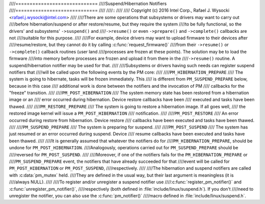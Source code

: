 ////=============================
////Suspend/Hibernation Notifiers
////=============================
////
////::
////
//// Copyright (c) 2016 Intel Corp., Rafael J. Wysocki <rafael.j.wysocki@intel.com>
////
////There are some operations that subsystems or drivers may want to carry out
////before hibernation/suspend or after restore/resume, but they require the system
////to be fully functional, so the drivers' and subsystems' ``->suspend()`` and
////``->resume()`` or even ``->prepare()`` and ``->complete()`` callbacks are not
////suitable for this purpose.
////
////For example, device drivers may want to upload firmware to their devices after
////resume/restore, but they cannot do it by calling :c:func:`request_firmware()`
////from their ``->resume()`` or ``->complete()`` callback routines (user land
////processes are frozen at these points).  The solution may be to load the firmware
////into memory before processes are frozen and upload it from there in the
////``->resume()`` routine.  A suspend/hibernation notifier may be used for that.
////
////Subsystems or drivers having such needs can register suspend notifiers that
////will be called upon the following events by the PM core:
////
////``PM_HIBERNATION_PREPARE``
////	The system is going to hibernate, tasks will be frozen immediately. This
////	is different from ``PM_SUSPEND_PREPARE`` below,	because in this case
////	additional work is done between the notifiers and the invocation of PM
////	callbacks for the "freeze" transition.
////
////``PM_POST_HIBERNATION``
////	The system memory state has been restored from a hibernation image or an
////	error occurred during hibernation.  Device restore callbacks have been
////	executed and tasks have been thawed.
////
////``PM_RESTORE_PREPARE``
////	The system is going to restore a hibernation image.  If all goes well,
////	the restored image kernel will issue a ``PM_POST_HIBERNATION``
////	notification.
////
////``PM_POST_RESTORE``
////	An error occurred during restore from hibernation.  Device restore
////	callbacks have been executed and tasks have been thawed.
////
////``PM_SUSPEND_PREPARE``
////	The system is preparing for suspend.
////
////``PM_POST_SUSPEND``
////	The system has just resumed or an error occurred during suspend.  Device
////	resume callbacks have been executed and tasks have been thawed.
////
////It is generally assumed that whatever the notifiers do for
////``PM_HIBERNATION_PREPARE``, should be undone for ``PM_POST_HIBERNATION``.
////Analogously, operations carried out for ``PM_SUSPEND_PREPARE`` should be
////reversed for ``PM_POST_SUSPEND``.
////
////Moreover, if one of the notifiers fails for the ``PM_HIBERNATION_PREPARE`` or
////``PM_SUSPEND_PREPARE`` event, the notifiers that have already succeeded for that
////event will be called for ``PM_POST_HIBERNATION`` or ``PM_POST_SUSPEND``,
////respectively.
////
////The hibernation and suspend notifiers are called with :c:data:`pm_mutex` held.
////They are defined in the usual way, but their last argument is meaningless (it is
////always NULL).
////
////To register and/or unregister a suspend notifier use
////:c:func:`register_pm_notifier()` and :c:func:`unregister_pm_notifier()`,
////respectively (both defined in :file:`include/linux/suspend.h`).  If you don't
////need to unregister the notifier, you can also use the :c:func:`pm_notifier()`
////macro defined in :file:`include/linux/suspend.h`.
